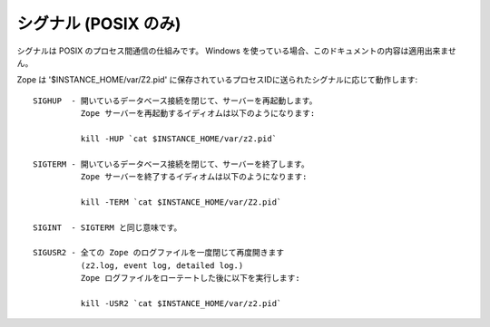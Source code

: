 シグナル (POSIX のみ)
=======================

シグナルは POSIX のプロセス間通信の仕組みです。
Windows を使っている場合、このドキュメントの内容は適用出来ません。

Zope は '$INSTANCE_HOME/var/Z2.pid' に保存されているプロセスIDに送られたシグナルに応じて動作します::

    SIGHUP  - 開いているデータベース接続を閉じて、サーバーを再起動します。
              Zope サーバーを再起動するイディオムは以下のようになります:

              kill -HUP `cat $INSTANCE_HOME/var/z2.pid`

    SIGTERM - 開いているデータベース接続を閉じて、サーバーを終了します。
              Zope サーバーを終了するイディオムは以下のようになります:

              kill -TERM `cat $INSTANCE_HOME/var/Z2.pid`

    SIGINT  - SIGTERM と同じ意味です。

    SIGUSR2 - 全ての Zope のログファイルを一度閉じて再度開きます
              (z2.log, event log, detailed log.)
              Zope ログファイルをローテートした後に以下を実行します:

              kill -USR2 `cat $INSTANCE_HOME/var/z2.pid`

